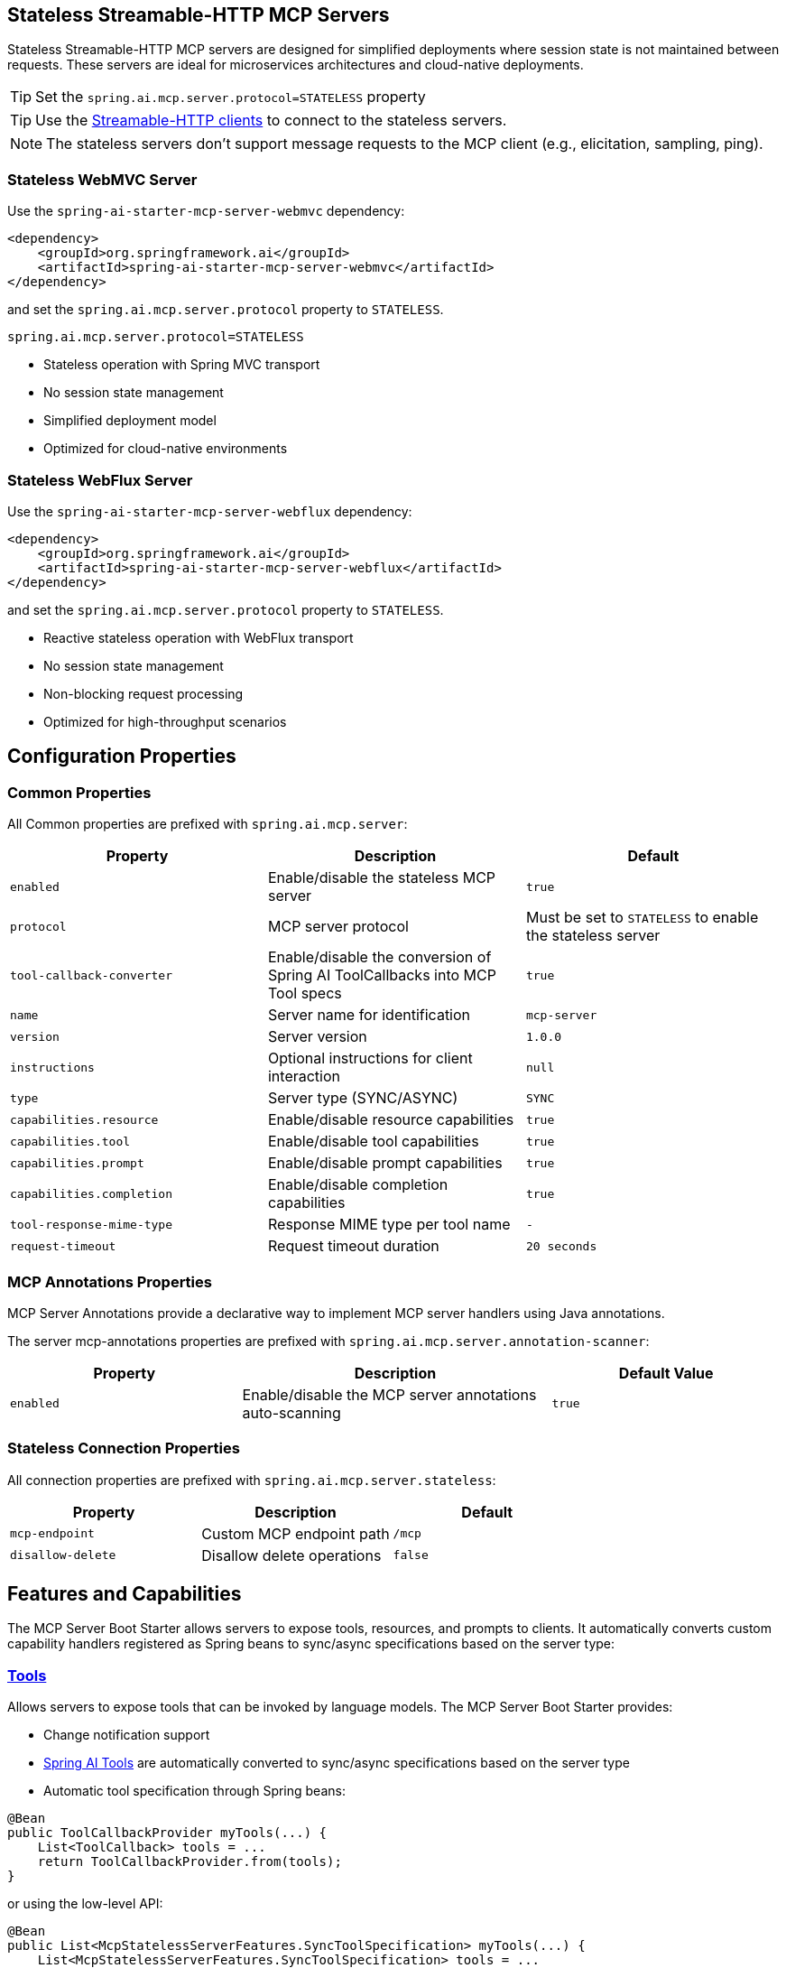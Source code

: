 
== Stateless Streamable-HTTP MCP Servers

Stateless Streamable-HTTP MCP servers are designed for simplified deployments where session state is not maintained between requests. 
These servers are ideal for microservices architectures and cloud-native deployments.

TIP: Set the `spring.ai.mcp.server.protocol=STATELESS` property

TIP: Use the xref:api/mcp/mcp-client-boot-starter-docs#_streamable_http_transport_properties[Streamable-HTTP clients] to connect to the stateless servers.

NOTE: The stateless servers don't support message requests to the MCP client (e.g., elicitation, sampling, ping).

=== Stateless WebMVC Server

Use the `spring-ai-starter-mcp-server-webmvc` dependency:

[source,xml]
----
<dependency>
    <groupId>org.springframework.ai</groupId>
    <artifactId>spring-ai-starter-mcp-server-webmvc</artifactId>
</dependency>
----

and set the `spring.ai.mcp.server.protocol` property to `STATELESS`.

----
spring.ai.mcp.server.protocol=STATELESS
----

- Stateless operation with Spring MVC transport
- No session state management
- Simplified deployment model
- Optimized for cloud-native environments

=== Stateless WebFlux Server

Use the `spring-ai-starter-mcp-server-webflux` dependency:

[source,xml]
----
<dependency>
    <groupId>org.springframework.ai</groupId>
    <artifactId>spring-ai-starter-mcp-server-webflux</artifactId>
</dependency>
----

and set the `spring.ai.mcp.server.protocol` property to `STATELESS`.

- Reactive stateless operation with WebFlux transport
- No session state management
- Non-blocking request processing
- Optimized for high-throughput scenarios

== Configuration Properties

=== Common Properties

All Common properties are prefixed with `spring.ai.mcp.server`:

[options="header"]
|===
|Property |Description |Default
|`enabled` |Enable/disable the stateless MCP server |`true`
|`protocol` |MCP server protocol | Must be set to `STATELESS` to enable the stateless server
|`tool-callback-converter` |Enable/disable the conversion of Spring AI ToolCallbacks into MCP Tool specs |`true`
|`name` |Server name for identification |`mcp-server`
|`version` |Server version |`1.0.0`
|`instructions` |Optional instructions for client interaction |`null`
|`type` |Server type (SYNC/ASYNC) |`SYNC`
|`capabilities.resource` |Enable/disable resource capabilities |`true`
|`capabilities.tool` |Enable/disable tool capabilities |`true`
|`capabilities.prompt` |Enable/disable prompt capabilities |`true`
|`capabilities.completion` |Enable/disable completion capabilities |`true`
|`tool-response-mime-type` |Response MIME type per tool name |`-`
|`request-timeout` |Request timeout duration |`20 seconds`
|===

=== MCP Annotations Properties

MCP Server Annotations provide a declarative way to implement MCP server handlers using Java annotations.

The server mcp-annotations properties are prefixed with `spring.ai.mcp.server.annotation-scanner`:

[cols="3,4,3"]
|===
|Property |Description |Default Value

|`enabled`
|Enable/disable the MCP server annotations auto-scanning
|`true`

|===

=== Stateless Connection Properties

All connection properties are prefixed with `spring.ai.mcp.server.stateless`:

[options="header"]
|===
|Property |Description |Default
|`mcp-endpoint` |Custom MCP endpoint path |`/mcp`
|`disallow-delete` |Disallow delete operations |`false`
|===

== Features and Capabilities

The MCP Server Boot Starter allows servers to expose tools, resources, and prompts to clients.
It automatically converts custom capability handlers registered as Spring beans to sync/async specifications based on the server type:

=== link:https://modelcontextprotocol.io/specification/2025-03-26/server/tools[Tools]
Allows servers to expose tools that can be invoked by language models. The MCP Server Boot Starter provides:

* Change notification support
* xref:api/tools.adoc[Spring AI Tools] are automatically converted to sync/async specifications based on the server type
* Automatic tool specification through Spring beans:

[source,java]
----
@Bean
public ToolCallbackProvider myTools(...) {
    List<ToolCallback> tools = ...
    return ToolCallbackProvider.from(tools);
}
----

or using the low-level API:

[source,java]
----
@Bean
public List<McpStatelessServerFeatures.SyncToolSpecification> myTools(...) {
    List<McpStatelessServerFeatures.SyncToolSpecification> tools = ...
    return tools;
}
----

The auto-configuration will automatically detect and register all tool callbacks from:

- Individual `ToolCallback` beans
- Lists of `ToolCallback` beans
- `ToolCallbackProvider` beans

Tools are de-duplicated by name, with the first occurrence of each tool name being used.

TIP: You can disable the automatic detection and registration of all tool callbacks by setting the `tool-callback-converter` to `false`.

NOTE: Tool Context Support is not applicable for stateless servers.

=== link:https://modelcontextprotocol.io/specification/2025-03-26/server/resources/[Resources]

Provides a standardized way for servers to expose resources to clients.

* Static and dynamic resource specifications
* Optional change notifications
* Support for resource templates
* Automatic conversion between sync/async resource specifications
* Automatic resource specification through Spring beans:

[source,java]
----
@Bean
public List<McpStatelessServerFeatures.SyncResourceSpecification> myResources(...) {
    var systemInfoResource = new McpSchema.Resource(...);
    var resourceSpecification = new McpStatelessServerFeatures.SyncResourceSpecification(systemInfoResource, (context, request) -> {
        try {
            var systemInfo = Map.of(...);
            String jsonContent = new ObjectMapper().writeValueAsString(systemInfo);
            return new McpSchema.ReadResourceResult(
                    List.of(new McpSchema.TextResourceContents(request.uri(), "application/json", jsonContent)));
        }
        catch (Exception e) {
            throw new RuntimeException("Failed to generate system info", e);
        }
    });

    return List.of(resourceSpecification);
}
----

=== link:https://modelcontextprotocol.io/specification/2025-03-26/server/prompts/[Prompts]

Provides a standardized way for servers to expose prompt templates to clients.

* Change notification support
* Template versioning
* Automatic conversion between sync/async prompt specifications
* Automatic prompt specification through Spring beans:

[source,java]
----
@Bean
public List<McpStatelessServerFeatures.SyncPromptSpecification> myPrompts() {
    var prompt = new McpSchema.Prompt("greeting", "A friendly greeting prompt",
        List.of(new McpSchema.PromptArgument("name", "The name to greet", true)));

    var promptSpecification = new McpStatelessServerFeatures.SyncPromptSpecification(prompt, (context, getPromptRequest) -> {
        String nameArgument = (String) getPromptRequest.arguments().get("name");
        if (nameArgument == null) { nameArgument = "friend"; }
        var userMessage = new PromptMessage(Role.USER, new TextContent("Hello " + nameArgument + "! How can I assist you today?"));
        return new GetPromptResult("A personalized greeting message", List.of(userMessage));
    });

    return List.of(promptSpecification);
}
----

=== link:https://modelcontextprotocol.io/specification/2025-03-26/server/utilities/completion/[Completion]

Provides a standardized way for servers to expose completion capabilities to clients.

* Support for both sync and async completion specifications
* Automatic registration through Spring beans:

[source,java]
----
@Bean
public List<McpStatelessServerFeatures.SyncCompletionSpecification> myCompletions() {
    var completion = new McpStatelessServerFeatures.SyncCompletionSpecification(
        new McpSchema.PromptReference(
					"ref/prompt", "code-completion", "Provides code completion suggestions"),
        (exchange, request) -> {
            // Implementation that returns completion suggestions
            return new McpSchema.CompleteResult(List.of("python", "pytorch", "pyside"), 10, true);
        }
    );

    return List.of(completion);
}
----

== Usage Examples

=== Stateless Server Configuration
[source,yaml]
----
spring:
  ai:
    mcp:
      server:
        protocol: STATELESS
        name: stateless-mcp-server
        version: 1.0.0
        type: ASYNC
        instructions: "This stateless server is optimized for cloud deployments"
        streamable-http:          
          mcp-endpoint: /api/mcp
----

=== Creating a Spring Boot Application with MCP Server

[source,java]
----
@Service
public class WeatherService {

    @Tool(description = "Get weather information by city name")
    public String getWeather(String cityName) {
        // Implementation
    }
}

@SpringBootApplication
public class McpServerApplication {

    private static final Logger logger = LoggerFactory.getLogger(McpServerApplication.class);

    public static void main(String[] args) {
        SpringApplication.run(McpServerApplication.class, args);
    }

	@Bean
	public ToolCallbackProvider weatherTools(WeatherService weatherService) {
		return MethodToolCallbackProvider.builder().toolObjects(weatherService).build();
	}
}
----

The auto-configuration will automatically register the tool callbacks as MCP tools.
You can have multiple beans producing ToolCallbacks, and the auto-configuration will merge them.
